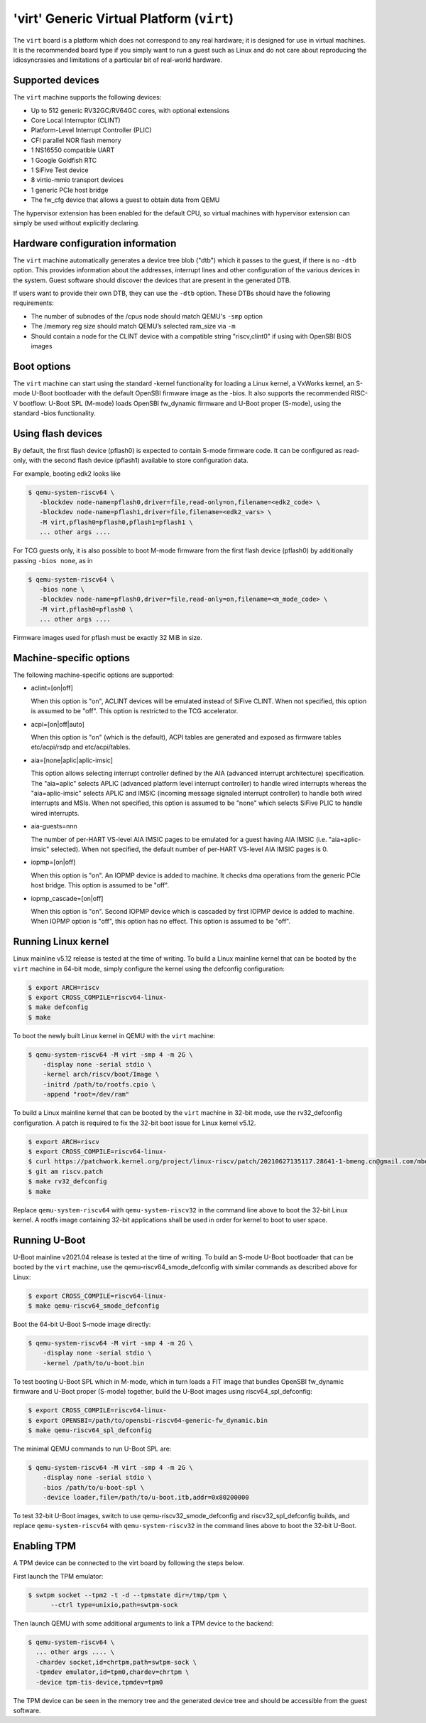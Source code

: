 'virt' Generic Virtual Platform (``virt``)
==========================================

The ``virt`` board is a platform which does not correspond to any real hardware;
it is designed for use in virtual machines. It is the recommended board type
if you simply want to run a guest such as Linux and do not care about
reproducing the idiosyncrasies and limitations of a particular bit of
real-world hardware.

Supported devices
-----------------

The ``virt`` machine supports the following devices:

* Up to 512 generic RV32GC/RV64GC cores, with optional extensions
* Core Local Interruptor (CLINT)
* Platform-Level Interrupt Controller (PLIC)
* CFI parallel NOR flash memory
* 1 NS16550 compatible UART
* 1 Google Goldfish RTC
* 1 SiFive Test device
* 8 virtio-mmio transport devices
* 1 generic PCIe host bridge
* The fw_cfg device that allows a guest to obtain data from QEMU

The hypervisor extension has been enabled for the default CPU, so virtual
machines with hypervisor extension can simply be used without explicitly
declaring.

Hardware configuration information
----------------------------------

The ``virt`` machine automatically generates a device tree blob ("dtb")
which it passes to the guest, if there is no ``-dtb`` option. This provides
information about the addresses, interrupt lines and other configuration of
the various devices in the system. Guest software should discover the devices
that are present in the generated DTB.

If users want to provide their own DTB, they can use the ``-dtb`` option.
These DTBs should have the following requirements:

* The number of subnodes of the /cpus node should match QEMU's ``-smp`` option
* The /memory reg size should match QEMU’s selected ram_size via ``-m``
* Should contain a node for the CLINT device with a compatible string
  "riscv,clint0" if using with OpenSBI BIOS images

Boot options
------------

The ``virt`` machine can start using the standard -kernel functionality
for loading a Linux kernel, a VxWorks kernel, an S-mode U-Boot bootloader
with the default OpenSBI firmware image as the -bios. It also supports
the recommended RISC-V bootflow: U-Boot SPL (M-mode) loads OpenSBI fw_dynamic
firmware and U-Boot proper (S-mode), using the standard -bios functionality.

Using flash devices
-------------------

By default, the first flash device (pflash0) is expected to contain
S-mode firmware code. It can be configured as read-only, with the
second flash device (pflash1) available to store configuration data.

For example, booting edk2 looks like

.. code-block:: bash

  $ qemu-system-riscv64 \
     -blockdev node-name=pflash0,driver=file,read-only=on,filename=<edk2_code> \
     -blockdev node-name=pflash1,driver=file,filename=<edk2_vars> \
     -M virt,pflash0=pflash0,pflash1=pflash1 \
     ... other args ....

For TCG guests only, it is also possible to boot M-mode firmware from
the first flash device (pflash0) by additionally passing ``-bios
none``, as in

.. code-block:: bash

  $ qemu-system-riscv64 \
     -bios none \
     -blockdev node-name=pflash0,driver=file,read-only=on,filename=<m_mode_code> \
     -M virt,pflash0=pflash0 \
     ... other args ....

Firmware images used for pflash must be exactly 32 MiB in size.

Machine-specific options
------------------------

The following machine-specific options are supported:

- aclint=[on|off]

  When this option is "on", ACLINT devices will be emulated instead of
  SiFive CLINT. When not specified, this option is assumed to be "off".
  This option is restricted to the TCG accelerator.

- acpi=[on|off|auto]

  When this option is "on" (which is the default), ACPI tables are generated and
  exposed as firmware tables etc/acpi/rsdp and etc/acpi/tables.

- aia=[none|aplic|aplic-imsic]

  This option allows selecting interrupt controller defined by the AIA
  (advanced interrupt architecture) specification. The "aia=aplic" selects
  APLIC (advanced platform level interrupt controller) to handle wired
  interrupts whereas the "aia=aplic-imsic" selects APLIC and IMSIC (incoming
  message signaled interrupt controller) to handle both wired interrupts and
  MSIs. When not specified, this option is assumed to be "none" which selects
  SiFive PLIC to handle wired interrupts.

- aia-guests=nnn

  The number of per-HART VS-level AIA IMSIC pages to be emulated for a guest
  having AIA IMSIC (i.e. "aia=aplic-imsic" selected). When not specified,
  the default number of per-HART VS-level AIA IMSIC pages is 0.

- iopmp=[on|off]

  When this option is "on".  An IOPMP device is added to machine. It checks dma
  operations from the generic PCIe host bridge. This option is assumed to be
  "off".

- iopmp_cascade=[on|off]

  When this option is "on". Second IOPMP device which is cascaded by first IOPMP
  device is added to machine. When IOPMP option is "off", this option has no
  effect. This option is assumed to be "off".

Running Linux kernel
--------------------

Linux mainline v5.12 release is tested at the time of writing. To build a
Linux mainline kernel that can be booted by the ``virt`` machine in
64-bit mode, simply configure the kernel using the defconfig configuration:

.. code-block:: bash

  $ export ARCH=riscv
  $ export CROSS_COMPILE=riscv64-linux-
  $ make defconfig
  $ make

To boot the newly built Linux kernel in QEMU with the ``virt`` machine:

.. code-block:: bash

  $ qemu-system-riscv64 -M virt -smp 4 -m 2G \
      -display none -serial stdio \
      -kernel arch/riscv/boot/Image \
      -initrd /path/to/rootfs.cpio \
      -append "root=/dev/ram"

To build a Linux mainline kernel that can be booted by the ``virt`` machine
in 32-bit mode, use the rv32_defconfig configuration. A patch is required to
fix the 32-bit boot issue for Linux kernel v5.12.

.. code-block:: bash

  $ export ARCH=riscv
  $ export CROSS_COMPILE=riscv64-linux-
  $ curl https://patchwork.kernel.org/project/linux-riscv/patch/20210627135117.28641-1-bmeng.cn@gmail.com/mbox/ > riscv.patch
  $ git am riscv.patch
  $ make rv32_defconfig
  $ make

Replace ``qemu-system-riscv64`` with ``qemu-system-riscv32`` in the command
line above to boot the 32-bit Linux kernel. A rootfs image containing 32-bit
applications shall be used in order for kernel to boot to user space.

Running U-Boot
--------------

U-Boot mainline v2021.04 release is tested at the time of writing. To build an
S-mode U-Boot bootloader that can be booted by the ``virt`` machine, use
the qemu-riscv64_smode_defconfig with similar commands as described above for Linux:

.. code-block:: bash

  $ export CROSS_COMPILE=riscv64-linux-
  $ make qemu-riscv64_smode_defconfig

Boot the 64-bit U-Boot S-mode image directly:

.. code-block:: bash

  $ qemu-system-riscv64 -M virt -smp 4 -m 2G \
      -display none -serial stdio \
      -kernel /path/to/u-boot.bin

To test booting U-Boot SPL which in M-mode, which in turn loads a FIT image
that bundles OpenSBI fw_dynamic firmware and U-Boot proper (S-mode) together,
build the U-Boot images using riscv64_spl_defconfig:

.. code-block:: bash

  $ export CROSS_COMPILE=riscv64-linux-
  $ export OPENSBI=/path/to/opensbi-riscv64-generic-fw_dynamic.bin
  $ make qemu-riscv64_spl_defconfig

The minimal QEMU commands to run U-Boot SPL are:

.. code-block:: bash

  $ qemu-system-riscv64 -M virt -smp 4 -m 2G \
      -display none -serial stdio \
      -bios /path/to/u-boot-spl \
      -device loader,file=/path/to/u-boot.itb,addr=0x80200000

To test 32-bit U-Boot images, switch to use qemu-riscv32_smode_defconfig and
riscv32_spl_defconfig builds, and replace ``qemu-system-riscv64`` with
``qemu-system-riscv32`` in the command lines above to boot the 32-bit U-Boot.

Enabling TPM
------------

A TPM device can be connected to the virt board by following the steps below.

First launch the TPM emulator:

.. code-block:: bash

  $ swtpm socket --tpm2 -t -d --tpmstate dir=/tmp/tpm \
        --ctrl type=unixio,path=swtpm-sock

Then launch QEMU with some additional arguments to link a TPM device to the backend:

.. code-block:: bash

  $ qemu-system-riscv64 \
    ... other args .... \
    -chardev socket,id=chrtpm,path=swtpm-sock \
    -tpmdev emulator,id=tpm0,chardev=chrtpm \
    -device tpm-tis-device,tpmdev=tpm0

The TPM device can be seen in the memory tree and the generated device
tree and should be accessible from the guest software.

